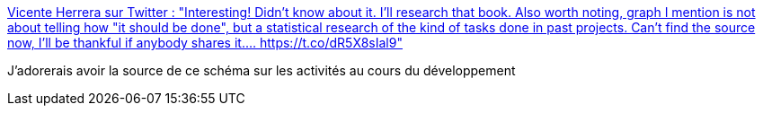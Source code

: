 :jbake-type: post
:jbake-status: published
:jbake-title: Vicente Herrera sur Twitter : "Interesting! Didn't know about it. I'll research that book. Also worth noting, graph I mention is not about telling how "it should be done", but a statistical research of the kind of tasks done in past projects. Can't find the source now, I'll be thankful if anybody shares it.… https://t.co/dR5X8sIal9"
:jbake-tags: programming,task,management,_mois_nov.,_année_2019
:jbake-date: 2019-11-06
:jbake-depth: ../
:jbake-uri: shaarli/1573050588000.adoc
:jbake-source: https://nicolas-delsaux.hd.free.fr/Shaarli?searchterm=https%3A%2F%2Ftwitter.com%2FVicen_Herrera%2Fstatus%2F1192028392486559744&searchtags=programming+task+management+_mois_nov.+_ann%C3%A9e_2019
:jbake-style: shaarli

https://twitter.com/Vicen_Herrera/status/1192028392486559744[Vicente Herrera sur Twitter : "Interesting! Didn't know about it. I'll research that book. Also worth noting, graph I mention is not about telling how "it should be done", but a statistical research of the kind of tasks done in past projects. Can't find the source now, I'll be thankful if anybody shares it.… https://t.co/dR5X8sIal9"]

J'adorerais avoir la source de ce schéma sur les activités au cours du développement

